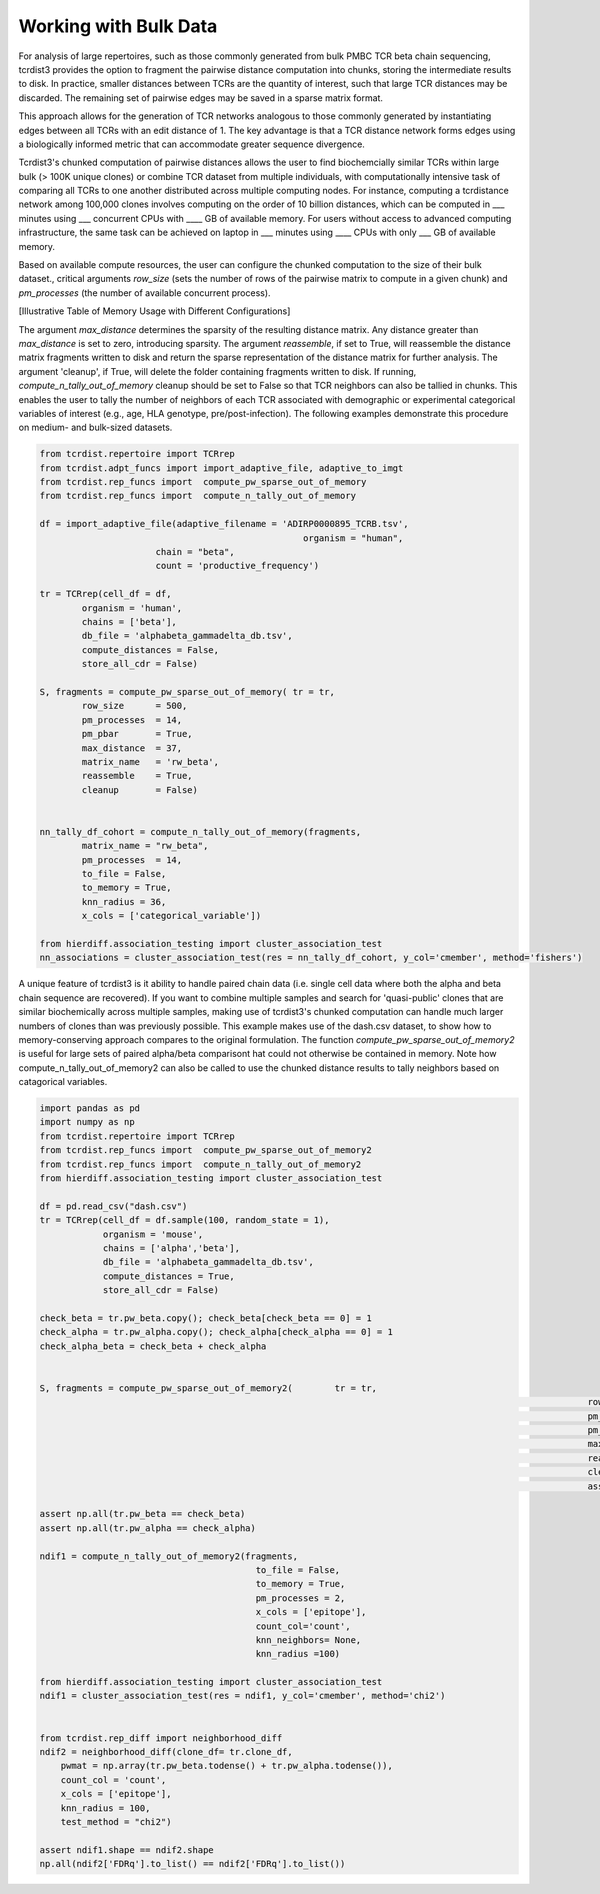 .. _bulk_data:

Working with Bulk Data
======================

For analysis of large repertoires, such as those commonly generated from bulk
PMBC TCR beta chain sequencing, tcrdist3 provides the option to fragment the
pairwise distance computation into chunks, storing the intermediate results to
disk. In practice, smaller distances between TCRs are the quantity of interest,
such that large TCR distances may be discarded.  The remaining set of pairwise
edges may be saved in a sparse matrix format.

This approach allows for the generation of TCR networks analogous to those
commonly generated by instantiating edges between all TCRs with an edit distance
of 1. The key advantage is that a TCR distance network forms edges using a
biologically informed metric that can accommodate greater sequence divergence.

Tcrdist3's chunked computation of pairwise distances allows the user to find
biochemcially similar TCRs within large bulk (> 100K unique clones) or combine
TCR dataset from multiple individuals, with computationally intensive task of
comparing all TCRs to one another distributed across multiple computing nodes.
For instance, computing a tcrdistance network among 100,000 clones involves
computing on the order of 10 billion distances, which can be computed  in ___
minutes using ___ concurrent CPUs with ____ GB of available memory. For users
without access to advanced computing infrastructure, the same task can be
achieved on laptop in ___ minutes using ____ CPUs with only ___ GB of available
memory.

Based on available compute resources, the user can configure the chunked
computation to the size of their bulk dataset., critical arguments `row_size`
(sets the number of rows of the pairwise matrix to compute in a given chunk) and
`pm_processes` (the number of available concurrent process).

[Illustrative Table of Memory Usage with Different Configurations]

The argument `max_distance` determines the sparsity of the resulting distance
matrix. Any distance greater than `max_distance` is set to zero, introducing
sparsity.  The argument `reassemble`, if set to True, will reassemble the
distance matrix fragments written to disk and return the sparse representation
of the distance matrix for further analysis. The argument 'cleanup', if True,
will delete the folder containing fragments written to disk. If running,
`compute_n_tally_out_of_memory` cleanup should be set to False so that TCR
neighbors can also be tallied in chunks. This enables the user to tally the
number of neighbors of each TCR associated with demographic or experimental
categorical variables of interest  (e.g., age, HLA genotype,
pre/post-infection). The following examples demonstrate this procedure on
medium- and bulk-sized datasets.



.. code:: python

	from tcrdist.repertoire import TCRrep
	from tcrdist.adpt_funcs import import_adaptive_file, adaptive_to_imgt
	from tcrdist.rep_funcs import  compute_pw_sparse_out_of_memory
	from tcrdist.rep_funcs import  compute_n_tally_out_of_memory

	df = import_adaptive_file(adaptive_filename = 'ADIRP0000895_TCRB.tsv',
							  organism = "human", 
                              chain = "beta",
                              count = 'productive_frequency')

	tr = TCRrep(cell_df = df,               
		organism = 'human',
		chains = ['beta'],
		db_file = 'alphabeta_gammadelta_db.tsv',
		compute_distances = False,
		store_all_cdr = False)

	S, fragments = compute_pw_sparse_out_of_memory(	tr = tr,
		row_size      = 500,
		pm_processes  = 14,
		pm_pbar       = True,
		max_distance  = 37,
		matrix_name   = 'rw_beta',
		reassemble    = True,
		cleanup       = False)

	
	nn_tally_df_cohort = compute_n_tally_out_of_memory(fragments,
		matrix_name = "rw_beta",
		pm_processes  = 14,
		to_file = False,
		to_memory = True, 
		knn_radius = 36, 
		x_cols = ['categorical_variable'])
	
	from hierdiff.association_testing import cluster_association_test
	nn_associations = cluster_association_test(res = nn_tally_df_cohort, y_col='cmember', method='fishers')


A unique feature of tcrdist3 is it ability to handle paired chain data (i.e. 
single cell data where both the alpha and beta chain sequence are recovered).
If you want to combine multiple samples and search for 'quasi-public' clones 
that are similar biochemically across multiple samples, making use of
tcrdist3's chunked computation can handle much larger numbers of clones 
than was previously possible. This example makes use of the dash.csv 
dataset, to show how to memory-conserving approach compares 
to the original formulation. The function `compute_pw_sparse_out_of_memory2` is useful 
for large sets of paired alpha/beta comparisont hat could not otherwise be 
contained in memory. Note how compute_n_tally_out_of_memory2 can also 
be called to use the chunked distance results to tally 
neighbors based on catagorical variables.


.. code:: python

	import pandas as pd
	import numpy as np
	from tcrdist.repertoire import TCRrep
	from tcrdist.rep_funcs import  compute_pw_sparse_out_of_memory2
	from tcrdist.rep_funcs import  compute_n_tally_out_of_memory2
	from hierdiff.association_testing import cluster_association_test

	df = pd.read_csv("dash.csv")
	tr = TCRrep(cell_df = df.sample(100, random_state = 1), 
	            organism = 'mouse', 
	            chains = ['alpha','beta'], 
	            db_file = 'alphabeta_gammadelta_db.tsv', 
	            compute_distances = True,
	            store_all_cdr = False)

	check_beta = tr.pw_beta.copy(); check_beta[check_beta == 0] = 1
	check_alpha = tr.pw_alpha.copy(); check_alpha[check_alpha == 0] = 1
	check_alpha_beta = check_beta + check_alpha
	

	S, fragments = compute_pw_sparse_out_of_memory2(	tr = tr,
														row_size      = 50,
														pm_processes  = 1,
														pm_pbar       = True,
														max_distance  = 1000,
														reassemble    = True,
														cleanup       = False,
														assign        = True)
	
	assert np.all(tr.pw_beta == check_beta)
	assert np.all(tr.pw_alpha == check_alpha)

	ndif1 = compute_n_tally_out_of_memory2(fragments, 
		                                 to_file = False, 
		                                 to_memory = True,
		                                 pm_processes = 2, 
		                                 x_cols = ['epitope'],
		                                 count_col='count',
		                                 knn_neighbors= None,
		                                 knn_radius =100)

	from hierdiff.association_testing import cluster_association_test
	ndif1 = cluster_association_test(res = ndif1, y_col='cmember', method='chi2')


	from tcrdist.rep_diff import neighborhood_diff
	ndif2 = neighborhood_diff(clone_df= tr.clone_df, 
	    pwmat = np.array(tr.pw_beta.todense() + tr.pw_alpha.todense()),
	    count_col = 'count', 
	    x_cols = ['epitope'], 
	    knn_radius = 100, 
	    test_method = "chi2")

	assert ndif1.shape == ndif2.shape
	np.all(ndif2['FDRq'].to_list() == ndif2['FDRq'].to_list())



